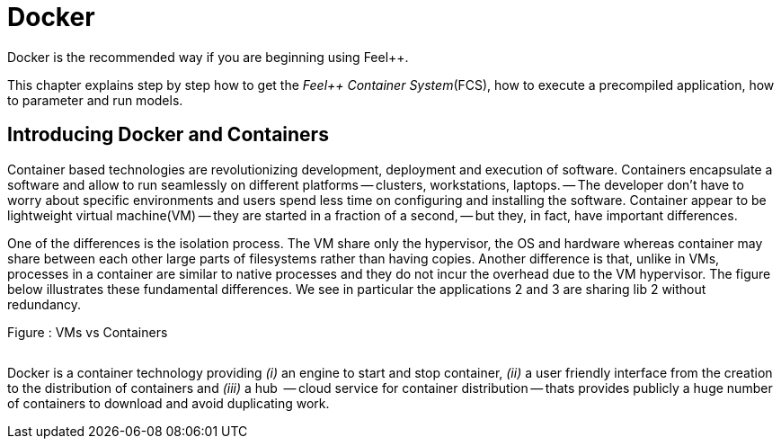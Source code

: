 Docker
======

Docker is the recommended way if you are beginning using Feel++.

This chapter  explains  step by step how to get the _Feel++ Container System_(FCS), how to execute a precompiled application, how to parameter and run models.

== Introducing Docker and Containers

Container based technologies are revolutionizing 
development, deployment and execution of software.
Containers encapsulate a software and allow to run 
seamlessly on different platforms -- clusters, workstations, laptops. -- The developer don't have to worry about specific environments and users spend less time on configuring and installing the software.
Container appear to be lightweight virtual machine(VM) -- they are started in a fraction of a second, -- but they, in fact, have important differences.

One of the differences is the isolation process. The VM share only the hypervisor, the OS and hardware whereas container may share between each other large parts  of filesystems rather than having copies. Another difference is that, unlike in VMs, processes in a container are similar to native processes and they do not incur the overhead due to the VM hypervisor. The figure below illustrates these fundamental differences. We see in particular the applications 2 and 3 are sharing lib 2 without redundancy.

.Figure : VMs vs Containers
image:/assets/VMsvsContainers.png[alt=""]


Docker is a container technology providing _(i)_ an engine to start and stop container, _(ii)_ a user friendly interface from the creation to the distribution of containers and _(iii)_ a hub  -- cloud service for container distribution -- thats provides publicly a huge number of containers to download and avoid duplicating work.



